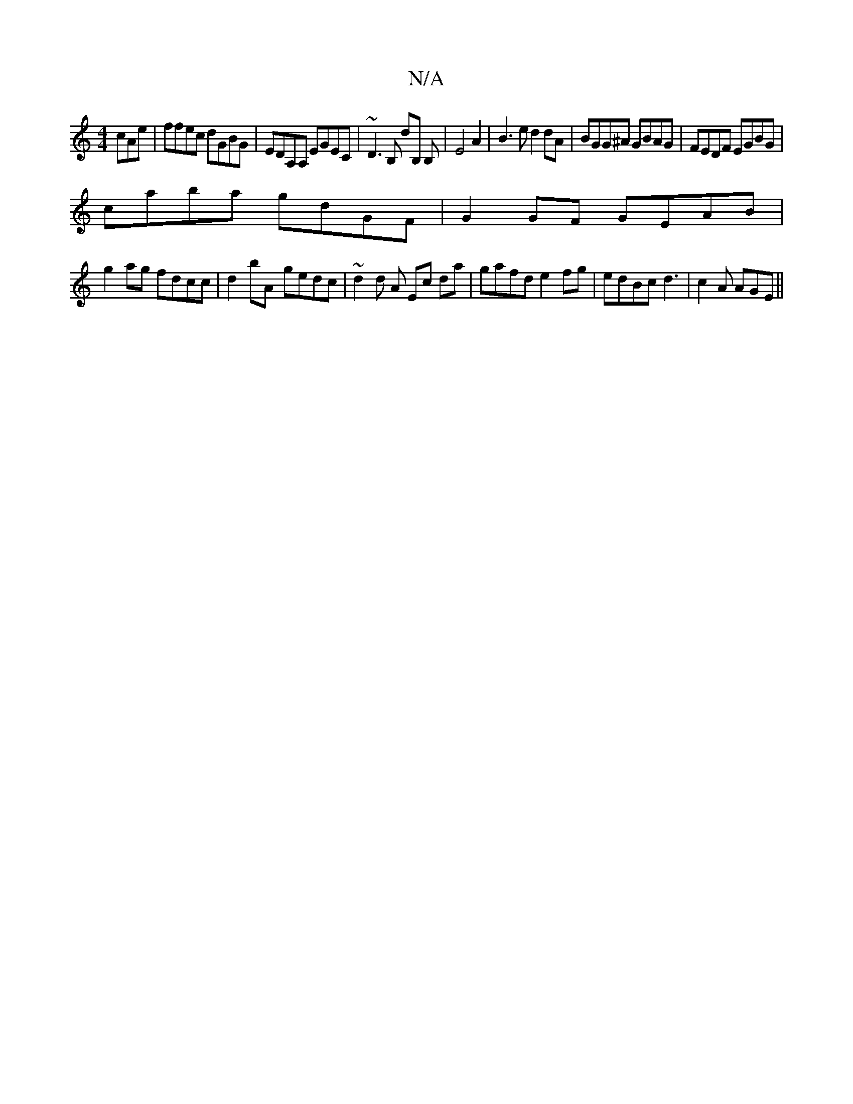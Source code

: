 X:1
T:N/A
M:4/4
R:N/A
K:Cmajor
cAe | ffec dGBG | EDA,A, EGEC | ~D3B, dB, B,|E4A2 | B3 e d2 dA|BGG^A GBAG|FEDF EGBG|
caba gdGF|G2 GF GEAB|
g2ag fdcc|d2bA- gedc| ~d2 d A Ec da|gafd e2fg|edBc d3|c2A AGE||

B,EF EGA|Bdc BAd|egB g2g|edc